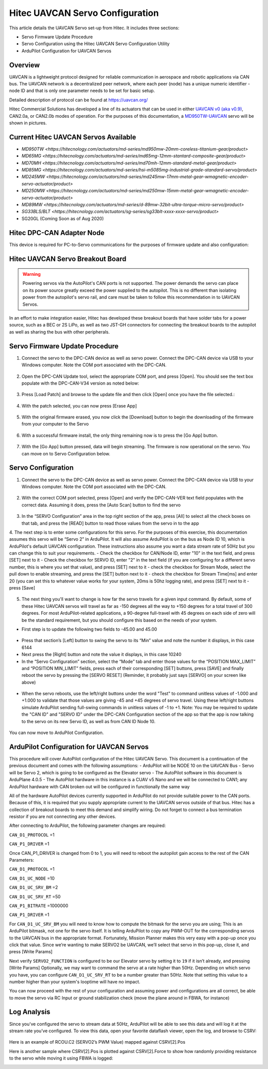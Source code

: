.. _common-hitec-uavcan-servos:

=================================
Hitec UAVCAN Servo Configuration
=================================

This article details the UAVCAN Servo set-up from Hitec.  It includes three sections:

-  Servo Firmware Update Procedure
-  Servo Configuration using the Hitec UAVCAN Servo Configuration Utility
-  ArduPilot Configuration for UAVCAN Servos



Overview
========

UAVCAN is a lightweight protocol designed for reliable communication
in aerospace and robotic applications via CAN bus.
The UAVCAN network is a decentralized peer network, where each peer
(node) has a unique numeric identifier - node ID and that is only one
parameter needs to be set for basic setup.

Detailed description of protocol can be found at https://uavcan.org/

Hitec Commercial Solutions has developed a line of its actuators that can be used in either `UAVCAN v0 (aka v0.9) <https://github.com/UAVCAN/public_regulated_data_types/tree/legacy-v0/uavcan/equipment/actuator>`__, CAN2.0a, or CAN2.0b modes of operation.
For the purposes of this documentation, a `MD950TW-UAVCAN <https://hitecnology.com/actuators/md-series/md950mw-20mm-coreless-titanium-gear/product>`__ servo will be shown in pictures.

Current Hitec UAVCAN Servos Available
=====================================

-  `MD950TW <https://hitecnology.com/actuators/md-series/md950mw-20mm-coreless-titanium-gear/product>`
-  `MD65MG <https://hitecnology.com/actuators/md-series/md65mg-12mm-stantard-composite-gear/product>`
-  `MD70MH <https://hitecnology.com/actuators/md-series/md70mh-12mm-standard-metal-gear/product>`
-  `MD85MG <https://hitecnology.com/actuators/md-series/hsi-m5085mg-industrial-grade-standard-servo/product>`
-  `MD245MW <https://hitecnology.com/actuators/md-series/md245mw-17mm-metal-gear-wmagnetic-encoder-servo-actuator/product>`
-  `MD250MW <https://hitecnology.com/actuators/md-series/md250mw-15mm-metal-gear-wmagnetic-encoder-servo-actuator/product>`
-  `MD89MW <https://hitecnology.com/actuators/md-series/d-89mw-32bit-ultra-torque-micro-servo/product>`
-  `SG33BLS/BLT <https://hitecnology.com/actuators/sg-series/sg33blt-xxxx-xxxx-servo/product>`
-  SG20GL (Coming Soon as of Aug 2020)


Hitec DPC-CAN Adapter Node
==========================

This device is required for PC-to-Servo communications for the purposes of firmware update and also configuration:
    .. image:: ../../../images/hitec-uavcan-servos-dpccan1.JPEG
        :target: ../_images/hitec-uavcan-servos-dpccan1.JPEG
        :width: 450px
        :alt: DPC-CAN Dongle
    .. image:: ../../../images/hitec-uavcan-servos-dpccan2.JPEG
        :target: ../_images/hitec-uavcan-servos-dpccan2.JPEG
        :width: 450px
        :alt: DPC-CAN Dongle and Servo

Hitec UAVCAN Servo Breakout Board
=================================

.. warning::
    Powering servos via the AutoPilot's CAN ports is not supported.  The power demands the servo can place on its power source greatly exceed the power supplied to the autopilot.  This is no different than isolating power from the autopilot's servo rail, and care must be taken to follow this recommendation in to UAVCAN Servos.  

In an effort to make integration easier, Hitec has developed these breakout boards that have solder tabs for a power source, such as a BEC or 2S LiPo, as well as two JST-GH connectors for connecting the breakout boards to the autopilot as well as sharing the bus with other peripherals.  
   .. image:: ../../../images/hitec-uavcan-servos-breakout1.JPEG
       :width: 450px
       :alt: UAVCAN Servo Breakout Board Prototype


   .. image:: ../../../images/hitec-uavcan-servos-breakoutandautopilot.JPEG
       :width: 450px

Servo Firmware Update Procedure
===============================
1.	Connect the servo to the DPC-CAN device as well as servo power.  Connect the DPC-CAN device via USB to your Windows computer.  Note the COM port associated with the DPC-CAN.

   .. image:: ../../../images/hitec-uavcan-servos-DPC-CAN-servo-power.JPEG
       :width: 450px

2.	Open the DPC-CAN Update tool, select the appropriate COM port, and press [Open].  You should see the text box populate with the DPC-CAN-V34 version as noted below:

   .. image:: ../../../images/hitec-uavcan-servos-fwupdate1.jpg
       :width: 450px

3.	Press [Load Patch] and browse to the update file and then click [Open] once you have the file selected.:

   .. image:: ../../../images/hitec-uavcan-servos-fwupdate2.jpg
       :width: 450px

4.	With the patch selected, you can now press [Erase App]

   .. image:: ../../../images/hitec-uavcan-servos-fwupdate3.jpg
       :width: 450px

5.	With the original firmware erased, you now click the [Download] button to begin the downloading of the firmware from your computer to the Servo

   .. image:: ../../../images/hitec-uavcan-servos-fwupdate4.jpg
       :width: 450px

6.	With a successful firmware install, the only thing remaining now is to press the [Go App] button.

   .. image:: ../../../images/hitec-uavcan-servos-fwupdate5.jpg
       :width: 450px

7.	With the [Go App] button pressed, data will begin streaming.  The firmware is now operational on the servo.  You can move on to Servo Configuration below.

   .. image:: ../../../images/hitec-uavcan-servos-fwupdate6.jpg
       :width: 450px

Servo Configuration
===================
1.	Connect the servo to the DPC-CAN device as well as servo power.  Connect the DPC-CAN device via USB to your Windows computer.  Note the COM port associated with the DPC-CAN.

   .. image:: ../../../images/hitec-uavcan-servos-config1.png
       :width: 450px

2.	With the correct COM port selected, press [Open] and verify the DPC-CAN-VER text field populates with the correct data.  Assuming it does, press the [Auto Scan] button to find the servo 

   .. image:: ../../../images/hitec-uavcan-servos-config2.png
       :width: 450px

3.	In the “SERVO Configuration” area in the top right section of the app, press [All] to select all the check boxes on that tab, and press the [READ] button to read those values from the servo in to the app
4.	The next step is to enter some configurations for this servo.  For the purposes of this exercise, this documentation assumes this servo will be “Servo 2” in ArduPilot.  It will also assume ArduPilot is on the bus as Node ID 10, which is ArduPilot's default UAVCAN configuration.  These instructions also assume you want a data stream rate of 50Hz but you can change this to suit your requirements. 
-    Check the checkbox for CAN/Node ID, enter "10" in the text field, and press [SET] next to it
-    Check the checkbox for SERVO ID, enter "2" in the text field (if you are configuring for a different servo number, this is where you set that value), and press [SET] next to it
-    check the checkbox for Stream Mode, select the pull down to enable streaming, and press the [SET] button next to it
-    check the checkbox for Stream Time[ms] and enter 20 (you can set this to whatever value works for your system, 20ms is 50hz logging rate), and press [SET] next to it
-    press [Save]
   .. image:: ../../images/hitec-uavcan-servos-config2b.png
       :width: 450px

5.  The next thing you'll want to change is how far the servo travels for a given input command.  By default, some of these Hitec UAVCAN servos will travel as far as -150 degrees all the way to +150 degrees for a total travel of 300 degrees.  For most ArduPilot-related applications, a 90-degree full-travel with 45 degrees on each side of zero will be the standard requirement, but you should configure this based on the needs of your system.  

-   First step is to update the following two fields to -45.00 and 45.00 

   .. image:: ../../../images/hitec-uavcan-servos-config3.png
       :width: 450px

-   Press that section’s [Left] button to swing the servo to its “Min” value and note the number it displays, in this case 6144
-   Next press the [Right] button and note the value it displays, in this case 10240 
-   In the “Servo Configuration” section, select the “Mode” tab and enter those values for the “POSITION MAX_LIMIT” and “POSITION MIN_LIMIT” fields, press each of their corresponding [SET] buttons, press [SAVE] and finally reboot the servo by pressing the [SERVO RESET] (Reminder, it probably just says [SERVO] on your screen like above)

   .. image:: ../../../images/hitec-uavcan-servos-config4.png
       :width: 450px

-   When the servo reboots, use the left/right buttons under the word "Test" to command unitless values of -1.000 and +1.000 to validate that those values are giving -45 and +45 degrees of servo travel.  Using these left/right buttons simulate ArduPilot sending full-swing commands in unitless values of -1 to +1.  Note: You may be required to update the "CAN ID" and "SERVO ID" under the DPC-CAN Configuration section of the app so that the app is now talking to the servo on its new Servo ID, as well as from CAN ID Node 10.

   .. image:: ../../../images/hitec-uavcan-servos-config6.png
       :width: 450px

You can now move to ArduPilot Configuration.

ArduPilot Configuration for UAVCAN Servos
=========================================
This procedure will cover AutoPilot configuration of the Hitec UAVCAN Servo.  This document is a continuation of the previous document and comes with the following assumptions:
-   ArduPilot will be NODE 10 on the UAVCAN Bus
-   Servo will be Servo 2, which is going to be configured as the Elevator servo
-   The AutoPilot software in this document is ArduPlane 4.0.5
-   The AutoPilot hardware in this instance is a CUAV v5 Nano and we will be connected to CAN1; any ArduPilot hardware with CAN broken out will be configured in functionally the same way

All of the hardware AutoPilot devices currently supported in ArduPilot do not provide suitable power to the CAN ports.  Because of this, it is required that you supply appropriate current to the UAVCAN servos outside of that bus.  Hitec has a collection of breakout boards to meet this demand and simplify wiring.  Do not forget to connect a bus termination resistor if you are not connecting any other devices.

After connecting to ArduPilot, the following parameter changes are required:

``CAN_D1_PROTOCOL`` =1

``CAN_P1_DRIVER`` =1

Once CAN_P1_DRIVER is changed from 0 to 1, you will need to reboot the autopilot gain access to the rest of the CAN Parameters:

``CAN_D1_PROTOCOL`` =1

``CAN_D1_UC_NODE`` =10

``CAN_D1_UC_SRV_BM`` =2

``CAN_D1_UC_SRV_RT`` =50

``CAN_P1_BITRATE`` =1000000

``CAN_P1_DRIVER`` =1

For ``CAN_D1_UC_SRV_BM`` you will need to know how to compute the bitmask for the servo you are using; This is an ArduPilot bitmask, not one for the servo itself.  It is telling ArduPilot to copy any PWM-OUT for the corresponding servos to the UAVCAN bus in the appropriate format.  Fortunately, Mission Planner makes this very easy with a pop-up once you click that value.  Since we’re wanting to make SERVO2 be UAVCAN, we’ll select that servo in this pop-up, close it, and press [Write Params]


Next verify ``SERVO2_FUNCTION`` is configured to be our Elevator servo by setting it to ``19`` if it isn’t already, and pressing [Write Params]
Optionally, we may want to command the servo at a rate higher than 50Hz.  Depending on which servo you have, you can configure ``CAN_D1_UC_SRV_RT`` to be a number greater than 50Hz. Note that setting this value to a number higher than your system's looptime will have no impact.

You can now proceed with the rest of your configuration and assuming power and configurations are all correct, be able to move the servo via RC Input or ground stabilization check (move the plane around in FBWA, for instance)

Log Analysis
============
Since you've configured the servo to stream data at 50Hz, ArduPilot will be able to see this data and will log it at the stream rate you’ve configured.  To view this data, open your favorite dataflash viewer, open the log, and browse to CSRV:
 

   .. image:: ../../../images/hitec-uavcan-servos-csrv.jpg


Here is an example of RCOU.C2 (SERVO2’s PWM Value) mapped against CSRV[2].Pos
   .. image:: ../../../images/hitec-uavcan-servos-ardulog1.png
       :width: 450px

Here is another sample where CSRV[2].Pos is plotted against CSRV[2].Force to show how randomly providing resistance to the servo while moving it using FBWA is logged:
   .. image:: ../../../images/hitec-uavcan-servos-ardulog2.png
       :width: 450px

